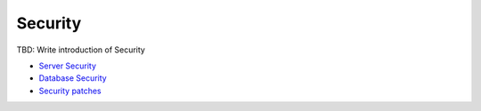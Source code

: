 Security
--------

TBD: Write introduction of Security

- `Server Security <./server.rst>`__
- `Database Security <./database.rst>`__
- `Security patches <./patches.rst>`__
